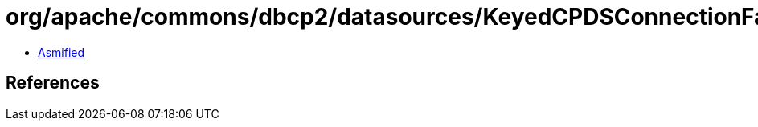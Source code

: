 = org/apache/commons/dbcp2/datasources/KeyedCPDSConnectionFactory.class

 - link:KeyedCPDSConnectionFactory-asmified.java[Asmified]

== References

